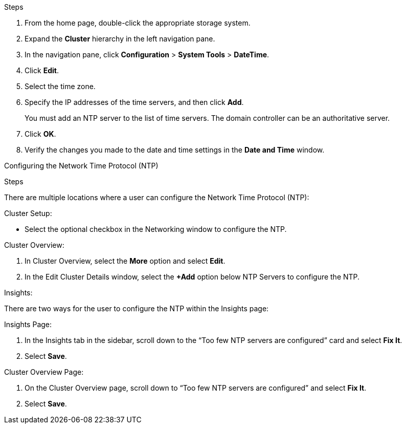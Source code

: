 .Steps

. From the home page, double-click the appropriate storage system.
. Expand the *Cluster* hierarchy in the left navigation pane.
. In the navigation pane, click *Configuration* > *System Tools* > *DateTime*.
. Click *Edit*.
. Select the time zone.
. Specify the IP addresses of the time servers, and then click *Add*.
+
You must add an NTP server to the list of time servers. The domain controller can be an authoritative server.

. Click *OK*.
. Verify the changes you made to the date and time settings in the *Date and Time* window.


Configuring the Network Time Protocol (NTP)

.Steps

There are multiple locations where a user can configure the Network Time Protocol (NTP):

.Cluster Setup:
* Select the optional checkbox in the Networking window to configure the NTP.

.Cluster Overview:
. In Cluster Overview, select the *More* option and select *Edit*.
. In the Edit Cluster Details window, select the *+Add* option below NTP Servers to configure the NTP. 

.Insights:
There are two ways for the user to configure the NTP within the Insights page:

.Insights Page:
. In the Insights tab in the sidebar, scroll down to the “Too few NTP servers are configured” card and select *Fix It*. 
. Select *Save*.

.Cluster Overview Page:
. On the Cluster Overview page, scroll down to “Too few NTP servers are configured” and select *Fix It*. 
. Select *Save*.

